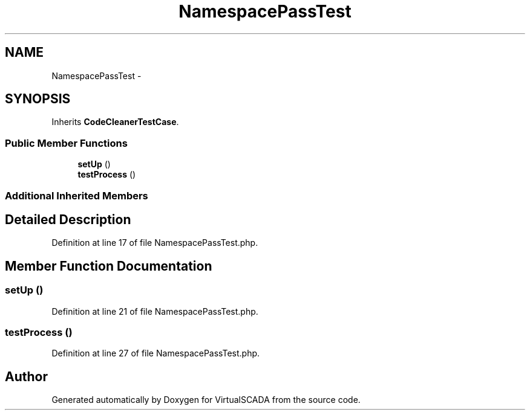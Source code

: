 .TH "NamespacePassTest" 3 "Tue Apr 14 2015" "Version 1.0" "VirtualSCADA" \" -*- nroff -*-
.ad l
.nh
.SH NAME
NamespacePassTest \- 
.SH SYNOPSIS
.br
.PP
.PP
Inherits \fBCodeCleanerTestCase\fP\&.
.SS "Public Member Functions"

.in +1c
.ti -1c
.RI "\fBsetUp\fP ()"
.br
.ti -1c
.RI "\fBtestProcess\fP ()"
.br
.in -1c
.SS "Additional Inherited Members"
.SH "Detailed Description"
.PP 
Definition at line 17 of file NamespacePassTest\&.php\&.
.SH "Member Function Documentation"
.PP 
.SS "setUp ()"

.PP
Definition at line 21 of file NamespacePassTest\&.php\&.
.SS "testProcess ()"

.PP
Definition at line 27 of file NamespacePassTest\&.php\&.

.SH "Author"
.PP 
Generated automatically by Doxygen for VirtualSCADA from the source code\&.
